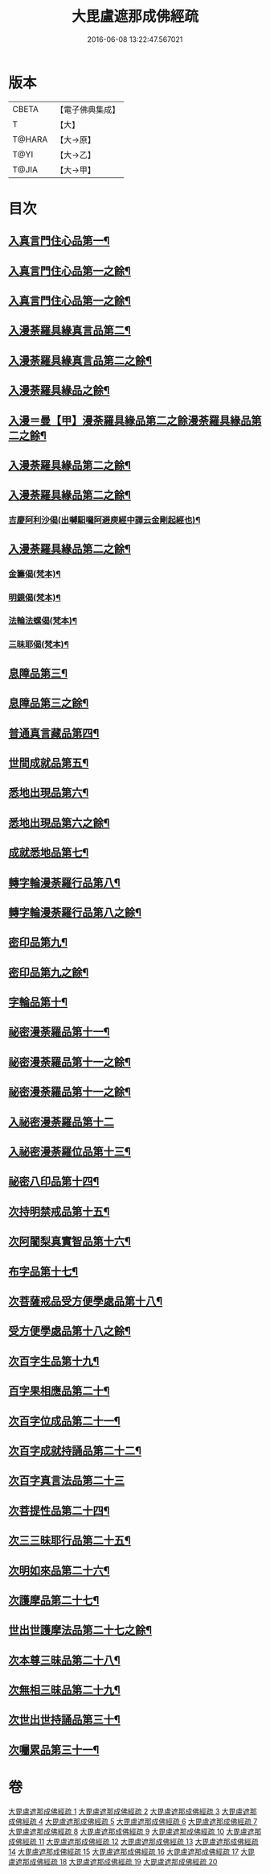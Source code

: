 #+TITLE: 大毘盧遮那成佛經疏 
#+DATE: 2016-06-08 13:22:47.567021

* 版本
 |     CBETA|【電子佛典集成】|
 |         T|【大】     |
 |    T@HARA|【大→原】   |
 |      T@YI|【大→乙】   |
 |     T@JIA|【大→甲】   |

* 目次
** [[file:KR6j0662_001.txt::001-0579a6][入真言門住心品第一¶]]
** [[file:KR6j0662_002.txt::002-0593b5][入真言門住心品第一之餘¶]]
** [[file:KR6j0662_003.txt::003-0605c5][入真言門住心品第一之餘¶]]
** [[file:KR6j0662_003.txt::003-0609b27][入漫荼羅具緣真言品第二¶]]
** [[file:KR6j0662_004.txt::004-0616b5][入漫荼羅具緣真言品第二之餘¶]]
** [[file:KR6j0662_005.txt::005-0626b12][入漫荼羅具緣品之餘¶]]
** [[file:KR6j0662_006.txt::006-0636d6][入漫＝曼【甲】漫荼羅具緣品第二之餘漫荼羅具緣品第二之餘¶]]
** [[file:KR6j0662_007.txt::007-0648b7][入漫荼羅具緣品第二之餘¶]]
** [[file:KR6j0662_008.txt::008-0659b13][入漫荼羅具緣品第二之餘¶]]
*** [[file:KR6j0662_008.txt::008-0667a14][吉慶阿利沙偈(出嚩馹囉阿避庾經中譯云金剛起經也)¶]]
** [[file:KR6j0662_009.txt::009-0669a13][入漫荼羅具緣品第二之餘¶]]
*** [[file:KR6j0662_009.txt::009-0669c20][金籌偈(梵本)¶]]
*** [[file:KR6j0662_009.txt::009-0670a12][明鏡偈(梵本)¶]]
*** [[file:KR6j0662_009.txt::009-0670b11][法輪法螺偈(梵本)¶]]
*** [[file:KR6j0662_009.txt::009-0670c16][三昧耶偈(梵本)¶]]
** [[file:KR6j0662_009.txt::009-0678a13][息障品第三¶]]
** [[file:KR6j0662_010.txt::010-0679c15][息障品第三之餘¶]]
** [[file:KR6j0662_010.txt::010-0680b2][普通真言藏品第四¶]]
** [[file:KR6j0662_010.txt::010-0688a23][世間成就品第五¶]]
** [[file:KR6j0662_011.txt::011-0691a5][悉地出現品第六¶]]
** [[file:KR6j0662_012.txt::012-0702b20][悉地出現品第六之餘¶]]
** [[file:KR6j0662_012.txt::012-0704b29][成就悉地品第七¶]]
** [[file:KR6j0662_012.txt::012-0708a10][轉字輪漫荼羅行品第八¶]]
** [[file:KR6j0662_013.txt::013-0711b17][轉字輪漫荼羅行品第八之餘¶]]
** [[file:KR6j0662_013.txt::013-0714a21][密印品第九¶]]
** [[file:KR6j0662_014.txt::014-0721b8][密印品第九之餘¶]]
** [[file:KR6j0662_014.txt::014-0722c12][字輪品第十¶]]
** [[file:KR6j0662_014.txt::014-0725b15][祕密漫荼羅品第十一¶]]
** [[file:KR6j0662_015.txt::015-0730c21][祕密漫荼羅品第十一之餘¶]]
** [[file:KR6j0662_016.txt::016-0740c17][祕密漫荼羅品第十一之餘¶]]
** [[file:KR6j0662_016.txt::016-0745a29][入祕密漫荼羅品第十二]]
** [[file:KR6j0662_016.txt::016-0746c21][入祕密漫荼羅位品第十三¶]]
** [[file:KR6j0662_017.txt::017-0750b8][祕密八印品第十四¶]]
** [[file:KR6j0662_017.txt::017-0751c10][次持明禁戒品第十五¶]]
** [[file:KR6j0662_017.txt::017-0754a7][次阿闍梨真實智品第十六¶]]
** [[file:KR6j0662_017.txt::017-0756b25][布字品第十七¶]]
** [[file:KR6j0662_017.txt::017-0756c8][次菩薩戒品受方便學處品第十八¶]]
** [[file:KR6j0662_018.txt::018-0759b28][受方便學處品第十八之餘¶]]
** [[file:KR6j0662_018.txt::018-0766c14][次百字生品第十九¶]]
** [[file:KR6j0662_018.txt::018-0767c17][百字果相應品第二十¶]]
** [[file:KR6j0662_019.txt::019-0769b5][次百字位成品第二十一¶]]
** [[file:KR6j0662_019.txt::019-0772b12][次百字成就持誦品第二十二¶]]
** [[file:KR6j0662_019.txt::019-0775a13][次百字真言法品第二十三]]
** [[file:KR6j0662_019.txt::019-0776a7][次菩提性品第二十四¶]]
** [[file:KR6j0662_019.txt::019-0777a9][次三三昧耶行品第二十五¶]]
** [[file:KR6j0662_019.txt::019-0778b23][次明如來品第二十六¶]]
** [[file:KR6j0662_019.txt::019-0779a19][次護摩品第二十七¶]]
** [[file:KR6j0662_020.txt::020-0780a7][世出世護摩法品第二十七之餘¶]]
** [[file:KR6j0662_020.txt::020-0782c23][次本尊三昧品第二十八¶]]
** [[file:KR6j0662_020.txt::020-0784a4][次無相三昧品第二十九¶]]
** [[file:KR6j0662_020.txt::020-0785a22][次世出世持誦品第三十¶]]
** [[file:KR6j0662_020.txt::020-0787a8][次囑累品第三十一¶]]

* 卷
[[file:KR6j0662_001.txt][大毘盧遮那成佛經疏 1]]
[[file:KR6j0662_002.txt][大毘盧遮那成佛經疏 2]]
[[file:KR6j0662_003.txt][大毘盧遮那成佛經疏 3]]
[[file:KR6j0662_004.txt][大毘盧遮那成佛經疏 4]]
[[file:KR6j0662_005.txt][大毘盧遮那成佛經疏 5]]
[[file:KR6j0662_006.txt][大毘盧遮那成佛經疏 6]]
[[file:KR6j0662_007.txt][大毘盧遮那成佛經疏 7]]
[[file:KR6j0662_008.txt][大毘盧遮那成佛經疏 8]]
[[file:KR6j0662_009.txt][大毘盧遮那成佛經疏 9]]
[[file:KR6j0662_010.txt][大毘盧遮那成佛經疏 10]]
[[file:KR6j0662_011.txt][大毘盧遮那成佛經疏 11]]
[[file:KR6j0662_012.txt][大毘盧遮那成佛經疏 12]]
[[file:KR6j0662_013.txt][大毘盧遮那成佛經疏 13]]
[[file:KR6j0662_014.txt][大毘盧遮那成佛經疏 14]]
[[file:KR6j0662_015.txt][大毘盧遮那成佛經疏 15]]
[[file:KR6j0662_016.txt][大毘盧遮那成佛經疏 16]]
[[file:KR6j0662_017.txt][大毘盧遮那成佛經疏 17]]
[[file:KR6j0662_018.txt][大毘盧遮那成佛經疏 18]]
[[file:KR6j0662_019.txt][大毘盧遮那成佛經疏 19]]
[[file:KR6j0662_020.txt][大毘盧遮那成佛經疏 20]]


